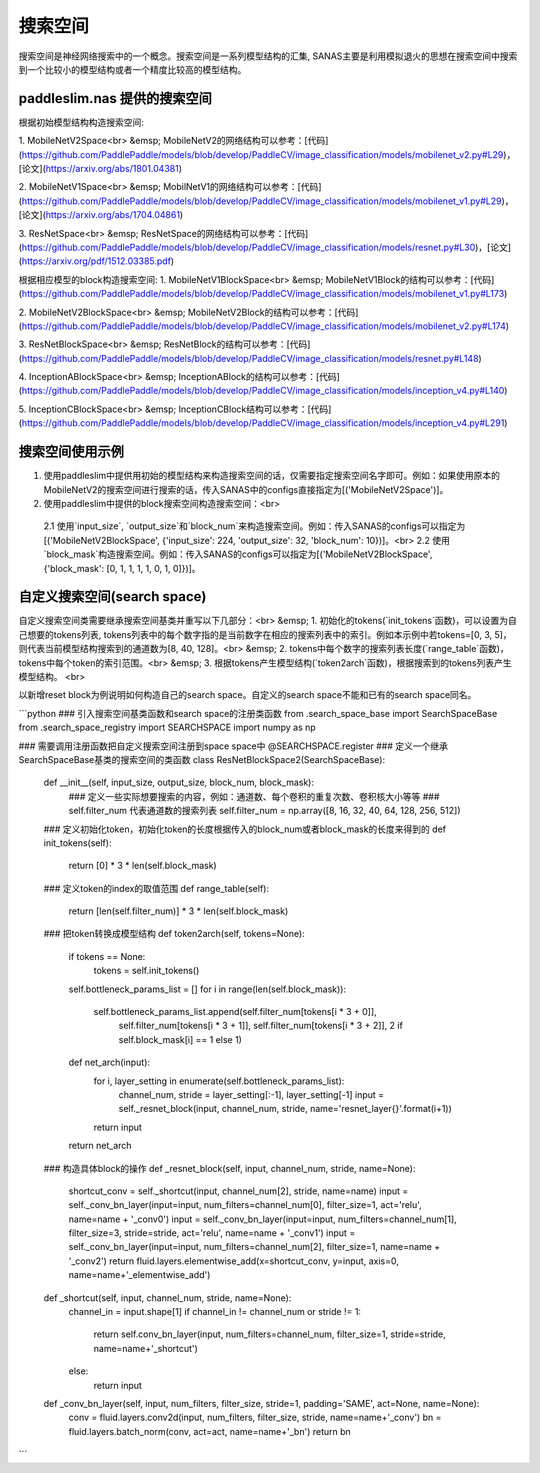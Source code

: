 搜索空间
=========
搜索空间是神经网络搜索中的一个概念。搜索空间是一系列模型结构的汇集, SANAS主要是利用模拟退火的思想在搜索空间中搜索到一个比较小的模型结构或者一个精度比较高的模型结构。

paddleslim.nas 提供的搜索空间
--------

根据初始模型结构构造搜索空间:

1. MobileNetV2Space<br>
&emsp; MobileNetV2的网络结构可以参考：[代码](https://github.com/PaddlePaddle/models/blob/develop/PaddleCV/image_classification/models/mobilenet_v2.py#L29)，[论文](https://arxiv.org/abs/1801.04381)

2. MobileNetV1Space<br>
&emsp; MobilNetV1的网络结构可以参考：[代码](https://github.com/PaddlePaddle/models/blob/develop/PaddleCV/image_classification/models/mobilenet_v1.py#L29)，[论文](https://arxiv.org/abs/1704.04861)

3. ResNetSpace<br>
&emsp; ResNetSpace的网络结构可以参考：[代码](https://github.com/PaddlePaddle/models/blob/develop/PaddleCV/image_classification/models/resnet.py#L30)，[论文](https://arxiv.org/pdf/1512.03385.pdf)


根据相应模型的block构造搜索空间:
1. MobileNetV1BlockSpace<br>
&emsp; MobileNetV1Block的结构可以参考：[代码](https://github.com/PaddlePaddle/models/blob/develop/PaddleCV/image_classification/models/mobilenet_v1.py#L173)

2. MobileNetV2BlockSpace<br>
&emsp; MobileNetV2Block的结构可以参考：[代码](https://github.com/PaddlePaddle/models/blob/develop/PaddleCV/image_classification/models/mobilenet_v2.py#L174)

3. ResNetBlockSpace<br>
&emsp; ResNetBlock的结构可以参考：[代码](https://github.com/PaddlePaddle/models/blob/develop/PaddleCV/image_classification/models/resnet.py#L148)

4. InceptionABlockSpace<br>
&emsp; InceptionABlock的结构可以参考：[代码](https://github.com/PaddlePaddle/models/blob/develop/PaddleCV/image_classification/models/inception_v4.py#L140)

5. InceptionCBlockSpace<br>
&emsp; InceptionCBlock结构可以参考：[代码](https://github.com/PaddlePaddle/models/blob/develop/PaddleCV/image_classification/models/inception_v4.py#L291)


搜索空间使用示例
--------

1. 使用paddleslim中提供用初始的模型结构来构造搜索空间的话，仅需要指定搜索空间名字即可。例如：如果使用原本的MobileNetV2的搜索空间进行搜索的话，传入SANAS中的configs直接指定为[('MobileNetV2Space')]。
2. 使用paddleslim中提供的block搜索空间构造搜索空间：<br>
  2.1 使用`input_size`, `output_size`和`block_num`来构造搜索空间。例如：传入SANAS的configs可以指定为[('MobileNetV2BlockSpace', {'input_size': 224, 'output_size': 32, 'block_num': 10})]。<br>
  2.2 使用`block_mask`构造搜索空间。例如：传入SANAS的configs可以指定为[('MobileNetV2BlockSpace', {'block_mask': [0, 1, 1, 1, 1, 0, 1, 0]})]。


自定义搜索空间(search space)
--------

自定义搜索空间类需要继承搜索空间基类并重写以下几部分：<br>
&emsp; 1. 初始化的tokens(`init_tokens`函数)，可以设置为自己想要的tokens列表, tokens列表中的每个数字指的是当前数字在相应的搜索列表中的索引。例如本示例中若tokens=[0, 3, 5]，则代表当前模型结构搜索到的通道数为[8, 40, 128]。<br>
&emsp; 2. tokens中每个数字的搜索列表长度(`range_table`函数)，tokens中每个token的索引范围。<br>
&emsp; 3. 根据tokens产生模型结构(`token2arch`函数)，根据搜索到的tokens列表产生模型结构。 <br>

以新增reset block为例说明如何构造自己的search space。自定义的search space不能和已有的search space同名。

```python
### 引入搜索空间基类函数和search space的注册类函数
from .search_space_base import SearchSpaceBase
from .search_space_registry import SEARCHSPACE
import numpy as np

### 需要调用注册函数把自定义搜索空间注册到space space中
@SEARCHSPACE.register
### 定义一个继承SearchSpaceBase基类的搜索空间的类函数
class ResNetBlockSpace2(SearchSpaceBase):
    def __init__(self, input_size, output_size, block_num, block_mask):
        ### 定义一些实际想要搜索的内容，例如：通道数、每个卷积的重复次数、卷积核大小等等
        ### self.filter_num 代表通道数的搜索列表
        self.filter_num = np.array([8, 16, 32, 40, 64, 128, 256, 512])

    ### 定义初始化token，初始化token的长度根据传入的block_num或者block_mask的长度来得到的
    def init_tokens(self):
        return [0] * 3 * len(self.block_mask)

    ### 定义token的index的取值范围
    def range_table(self):
        return [len(self.filter_num)] * 3 * len(self.block_mask)

    ### 把token转换成模型结构
    def token2arch(self, tokens=None):
        if tokens == None:
            tokens = self.init_tokens()

        self.bottleneck_params_list = []
        for i in range(len(self.block_mask)):
            self.bottleneck_params_list.append(self.filter_num[tokens[i * 3 + 0]],
                                               self.filter_num[tokens[i * 3 + 1]],
                                               self.filter_num[tokens[i * 3 + 2]],
                                               2 if self.block_mask[i] == 1 else 1)

        def net_arch(input):
            for i, layer_setting in enumerate(self.bottleneck_params_list):
                channel_num, stride = layer_setting[:-1], layer_setting[-1]
                input = self._resnet_block(input, channel_num, stride, name='resnet_layer{}'.format(i+1))

            return input

        return net_arch

    ### 构造具体block的操作
    def _resnet_block(self, input, channel_num, stride, name=None):
        shortcut_conv = self._shortcut(input, channel_num[2], stride, name=name)
        input = self._conv_bn_layer(input=input, num_filters=channel_num[0], filter_size=1, act='relu', name=name + '_conv0')
        input = self._conv_bn_layer(input=input, num_filters=channel_num[1], filter_size=3, stride=stride, act='relu', name=name + '_conv1')
        input = self._conv_bn_layer(input=input, num_filters=channel_num[2], filter_size=1, name=name + '_conv2')
        return fluid.layers.elementwise_add(x=shortcut_conv, y=input, axis=0, name=name+'_elementwise_add')

    def _shortcut(self, input, channel_num, stride, name=None):
        channel_in = input.shape[1]
        if channel_in != channel_num or stride != 1:
            return self.conv_bn_layer(input, num_filters=channel_num, filter_size=1, stride=stride, name=name+'_shortcut')
        else:
            return input

    def _conv_bn_layer(self, input, num_filters, filter_size, stride=1, padding='SAME', act=None, name=None):
        conv = fluid.layers.conv2d(input, num_filters, filter_size, stride, name=name+'_conv')
        bn = fluid.layers.batch_norm(conv, act=act, name=name+'_bn')
        return bn
```
